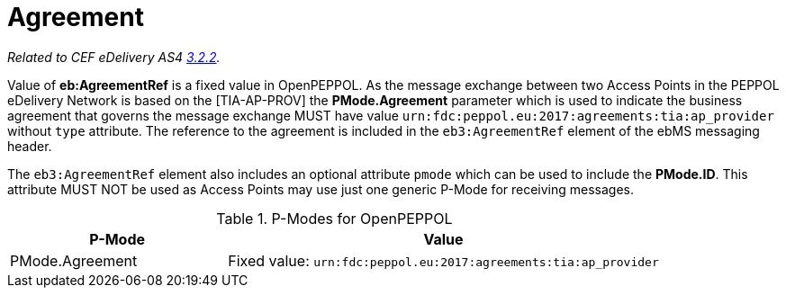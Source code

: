 = Agreement

_Related to CEF eDelivery AS4 link:{base}AS4MessageStructureandUserMessage[3.2.2]._

Value of *eb:AgreementRef* is a fixed value in OpenPEPPOL.
As the message exchange between two Access Points in the PEPPOL eDelivery Network is based on the [TIA-AP-PROV] the *PMode.Agreement* parameter which is used to indicate the business agreement that governs the message exchange MUST have value `urn:fdc:peppol.eu:2017:agreements:tia:ap_provider` without `type` attribute. The reference to the agreement is included in the `eb3:AgreementRef` element of the ebMS messaging header.

The `eb3:AgreementRef` element also includes an optional attribute `pmode` which can be used to include the *PMode.ID*. This attribute MUST NOT be used as Access Points may use just one generic P-Mode for receiving messages.

[cols="1,2", options="header"]
.P-Modes for OpenPEPPOL
|===
| P-Mode
| Value

| PMode.Agreement
| Fixed value: `urn:fdc:peppol.eu:2017:agreements:tia:ap_provider`
|===
